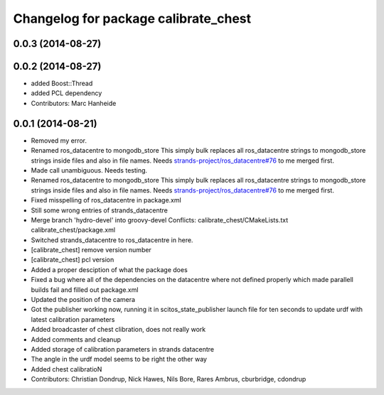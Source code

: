 ^^^^^^^^^^^^^^^^^^^^^^^^^^^^^^^^^^^^^
Changelog for package calibrate_chest
^^^^^^^^^^^^^^^^^^^^^^^^^^^^^^^^^^^^^

0.0.3 (2014-08-27)
------------------

0.0.2 (2014-08-27)
------------------
* added Boost::Thread
* added PCL dependency
* Contributors: Marc Hanheide

0.0.1 (2014-08-21)
------------------
* Removed my error.
* Renamed ros_datacentre to mongodb_store
  This simply bulk replaces all ros_datacentre strings to mongodb_store strings inside files and also in file names.
  Needs `strands-project/ros_datacentre#76 <https://github.com/strands-project/ros_datacentre/issues/76>`_ to me merged first.
* Made call unambiguous. Needs testing.
* Renamed ros_datacentre to mongodb_store
  This simply bulk replaces all ros_datacentre strings to mongodb_store strings inside files and also in file names.
  Needs `strands-project/ros_datacentre#76 <https://github.com/strands-project/ros_datacentre/issues/76>`_ to me merged first.
* Fixed misspelling of ros_datacentre in package.xml
* Still some wrong entries of strands_datacentre
* Merge branch 'hydro-devel' into groovy-devel
  Conflicts:
  calibrate_chest/CMakeLists.txt
  calibrate_chest/package.xml
* Switched strands_datacentre to ros_datacentre in here.
* [calibrate_chest] remove version number
* [calibrate_chest] pcl version
* Added a proper desciption of what the package does
* Fixed a bug where all of the dependencies on the datacentre where not defined properly which made parallell builds fail and filled out package.xml
* Updated the position of the camera
* Got the publisher working now, running it in scitos_state_publisher launch file for ten seconds to update urdf with latest calibration parameters
* Added broadcaster of chest clibration, does not really work
* Added comments and cleanup
* Added storage of calibration parameters in strands datacentre
* The angle in the urdf model seems to be right the other way
* Added chest calibratioN
* Contributors: Christian Dondrup, Nick Hawes, Nils Bore, Rares Ambrus, cburbridge, cdondrup
